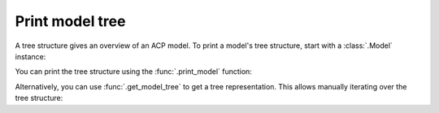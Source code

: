 Print model tree
----------------

A tree structure gives an overview of an ACP model. To print a model's tree structure, start with a :class:`.Model` instance:

.. testsetup::

    import ansys.acp.core as pyacp

    acp = pyacp.launch_acp()
    model = acp.import_model("../tests/data/minimal_complete_model_no_matml_link.acph5")


.. doctest::

    >>> model
    <Model with name 'ACP Model'>

You can print the tree structure using the :func:`.print_model` function:

.. doctest::

    >>> pyacp.print_model(model)
    Model
        Material Data
            Materials
                Structural Steel
            Fabrics
                Fabric.1
        Element Sets
            All_Elements
        Edge Sets
            ns_edge
        Geometry
        Rosettes
            Global Coordinate System
        Lookup Tables
        Selection Rules
        Oriented Selection Sets
            OrientedSelectionSet.1
        Modeling Groups
            ModelingGroup.1
                ModelingPly.1
                    ProductionPly
                        P1L1__ModelingPly.1
    <BLANKLINE>


Alternatively, you can use :func:`.get_model_tree` to get a tree representation. This allows manually iterating over the tree structure:

.. doctest::

    >>> tree_root = pyacp.get_model_tree(model)
    >>> tree_root.label
    'Model'
    >>> for child in tree_root.children:
    ...     print(child.label)
    ...
    Material Data
    Element Sets
    Edge Sets
    Geometry
    Rosettes
    Lookup Tables
    Selection Rules
    Oriented Selection Sets
    Modeling Groups
